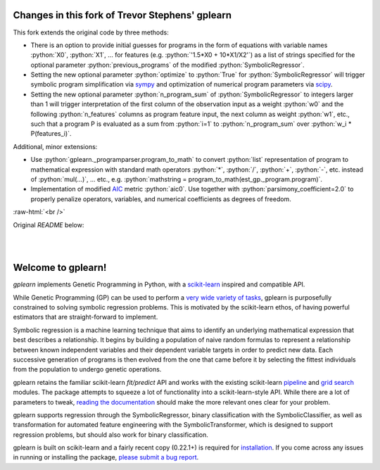 Changes in this fork of Trevor Stephens' gplearn
================================================

.. role:: python(code)
   :language: python

.. role:: raw-html(raw)
    :format: html

This fork extends the original code by three methods:

* There is an option to provide initial guesses for programs in the form of equations with variable names :python:`X0`, :python:`X1`, ... for features (e.g. :python:`'1.5*X0 + 10*X1/X2'`) as a list of strings specified for the optional parameter :python:`previous_programs` of the modified :python:`SymbolicRegressor`.

* Setting the new optional parameter :python:`optimize` to :python:`True` for :python:`SymbolicRegressor` will trigger symbolic program simplification via `sympy <https://www.sympy.org>`_ and optimization of numerical program parameters via `scipy <https://www.scipy.org>`_.

* Setting the new optional parameter :python:`n_program_sum` of :python:`SymbolicRegressor` to integers larger than 1 will trigger interpretation of the first column of the observation input as a weight :python:`w0` and the following :python:`n_features` columns as program feature input, the next column as weight :python:`w1`, etc., such that a program P is evaluated as a sum from :python:`i=1` to :python:`n_program_sum` over :python:`w_i * P(features_i)`.

Additional, minor extensions:

* Use :python:`gplearn._programparser.program_to_math` to convert :python:`list` representation of program to mathematical expression with standard math operators :python:`*`, :python:`/`, :python:`+`, :python:`-`, etc. instead of :python:`mul(...)`, ... etc., e.g. :python:`mathstring = program_to_math(est_gp._program.program)`.

* Implementation of modified `AIC <https://en.wikipedia.org/wiki/Akaike_information_criterion>`_ metric :python:`aic0`. Use together with :python:`parsimony_coefficient=2.0` to properly penalize operators, variables, and numerical coefficients as degrees of freedom.

:raw-html:`<br />`

Original `README` below:

.. image:: https://img.shields.io/pypi/v/gplearn.svg
    :target: https://pypi.python.org/pypi/gplearn/
    :alt: Version
.. image:: https://img.shields.io/pypi/l/gplearn.svg
    :target: https://github.com/trevorstephens/gplearn/blob/master/LICENSE
    :alt: License
.. image:: https://readthedocs.org/projects/gplearn/badge/?version=stable
    :target: http://gplearn.readthedocs.io/
    :alt: Documentation Status
.. image:: https://travis-ci.org/trevorstephens/gplearn.svg?branch=master
    :target: https://travis-ci.org/trevorstephens/gplearn
    :alt: Test Status
.. image:: https://ci.appveyor.com/api/projects/status/wqq9xxaxuyyt7nya?svg=true
    :target: https://ci.appveyor.com/project/trevorstephens/gplearn
    :alt: Windows Test Status
.. image:: https://coveralls.io/repos/trevorstephens/gplearn/badge.svg
    :target: https://coveralls.io/r/trevorstephens/gplearn
    :alt: Test Coverage
.. image:: https://api.codacy.com/project/badge/Grade/19c43d7c42c44d15b1ec512656800d8d
    :target: https://www.codacy.com/app/trevorstephens/gplearn
    :alt: Code Health

|

.. image:: https://raw.githubusercontent.com/trevorstephens/gplearn/master/doc/logos/gplearn-wide.png
    :target: https://github.com/trevorstephens/gplearn
    :alt: Genetic Programming in Python, with a scikit-learn inspired API

|

Welcome to gplearn!
===================

`gplearn` implements Genetic Programming in Python, with a `scikit-learn <http://scikit-learn.org>`_ inspired and compatible API.

While Genetic Programming (GP) can be used to perform a `very wide variety of tasks <http://www.genetic-programming.org/combined.php>`_, gplearn is purposefully constrained to solving symbolic regression problems. This is motivated by the scikit-learn ethos, of having powerful estimators that are straight-forward to implement.

Symbolic regression is a machine learning technique that aims to identify an underlying mathematical expression that best describes a relationship. It begins by building a population of naive random formulas to represent a relationship between known independent variables and their dependent variable targets in order to predict new data. Each successive generation of programs is then evolved from the one that came before it by selecting the fittest individuals from the population to undergo genetic operations.

gplearn retains the familiar scikit-learn `fit/predict` API and works with the existing scikit-learn `pipeline <https://scikit-learn.org/stable/modules/compose.html>`_ and `grid search <http://scikit-learn.org/stable/modules/grid_search.html>`_ modules. The package attempts to squeeze a lot of functionality into a scikit-learn-style API. While there are a lot of parameters to tweak, `reading the documentation <http://gplearn.readthedocs.io/>`_ should make the more relevant ones clear for your problem.

gplearn supports regression through the SymbolicRegressor, binary classification with the SymbolicClassifier, as well as transformation for automated feature engineering with the SymbolicTransformer, which is designed to support regression problems, but should also work for binary classification.

gplearn is built on scikit-learn and a fairly recent copy (0.22.1+) is required for `installation <http://gplearn.readthedocs.io/en/stable/installation.html>`_. If you come across any issues in running or installing the package, `please submit a bug report <https://github.com/trevorstephens/gplearn/issues>`_.

